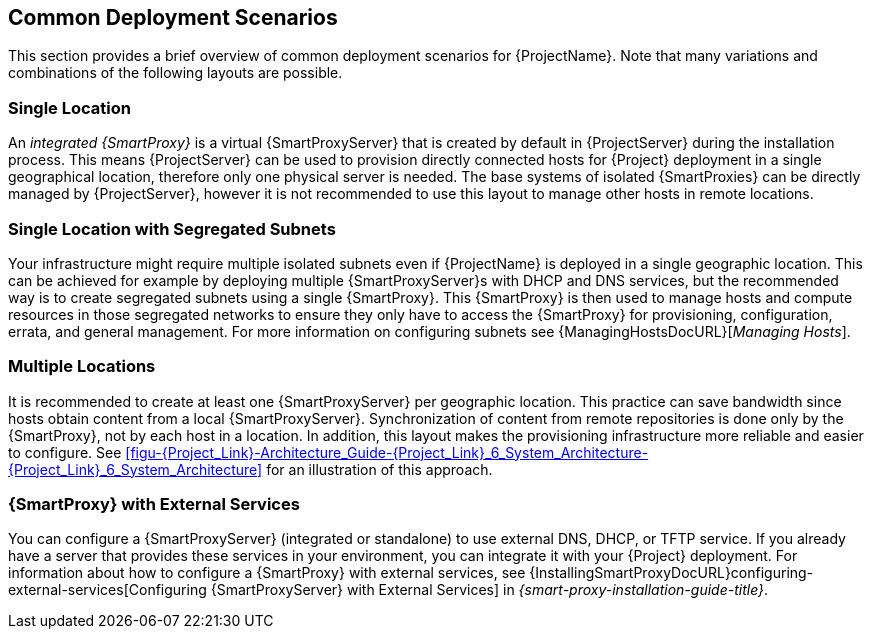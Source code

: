 [[chap-Red_Hat_Satellite-Architecture_Guide-Deployment_Scenarios]]
== Common Deployment Scenarios

This section provides a brief overview of common deployment scenarios for {ProjectName}.
Note that many variations and combinations of the following layouts are possible.

[[sect-Red_Hat_Satellite-Architecture_Guide-Single_Location]]
=== Single Location

An _integrated {SmartProxy}_ is a virtual {SmartProxyServer} that is created by default in {ProjectServer} during the installation process.
This means {ProjectServer} can be used to provision directly connected hosts for {Project} deployment in a single geographical location, therefore only one physical server is needed.
The base systems of isolated {SmartProxies} can be directly managed by {ProjectServer}, however it is not recommended to use this layout to manage other hosts in remote locations.

[[sect-Red_Hat_Satellite-Architecture_Guide-Single]]
=== Single Location with Segregated Subnets

Your infrastructure might require multiple isolated subnets even if {ProjectName} is deployed in a single geographic location.
This can be achieved for example by deploying multiple {SmartProxyServer}s with DHCP and DNS services, but the recommended way is to create segregated subnets using a single {SmartProxy}.
This {SmartProxy} is then used to manage hosts and compute resources in those segregated networks to ensure they only have to access the {SmartProxy} for provisioning, configuration, errata, and general management.
For more information on configuring subnets see {ManagingHostsDocURL}[_Managing Hosts_].

[[sect-Red_Hat_Satellite-Architecture_Guide-Multiple_Locations]]
=== Multiple Locations

It is recommended to create at least one {SmartProxyServer} per geographic location.
This practice can save bandwidth since hosts obtain content from a local {SmartProxyServer}.
Synchronization of content from remote repositories is done only by the {SmartProxy}, not by each host in a location.
In addition, this layout makes the provisioning infrastructure more reliable and easier to configure.
See xref:figu-{Project_Link}-Architecture_Guide-{Project_Link}_6_System_Architecture-{Project_Link}_6_System_Architecture[] for an illustration of this approach.

ifdef::satellite[]
[[sect-Red_Hat_Satellite-Architecture_Guide-Disconnected_Satellite]]
=== Disconnected {Project}

In high security environments where hosts are required to function in a closed network disconnected from the Internet, {ProjectName} can provision systems with the latest security updates, errata, packages and other content.
In such case, {ProjectServer} does not have direct access to the Internet, but the layout of other infrastructure components is not affected.
For information about installing {ProjectServer} from a disconnected network, see https://access.redhat.com/documentation/en-us/red_hat_satellite/{AccessRedHatComVersion}/html/installing_satellite_server_from_a_disconnected_network/[Installing {ProjectServer} from a Disconnected Network].
For information about upgrading a disconnected {Project}, see https://access.redhat.com/documentation/en-us/red_hat_satellite/{AccessRedHatComVersion}/html/upgrading_and_updating_red_hat_satellite/upgrading_red_hat_satellite#upgrading_a_disconnected_{project-context}[Upgrading a Disconnected {ProjectServer}] in _Upgrading and Updating {ProjectName}_.

There are two options for importing content to a disconnected {ProjectServer}:

* *Disconnected {Project} with Content ISO* – in this setup, you download ISO images with content from the Red{nbsp}Hat Customer Portal and extract them to {ProjectServer} or a local web server.
The content on {ProjectServer} is then synchronized locally.
This allows for complete network isolation of {ProjectServer}, however, the release frequency of content ISO images is around six weeks and not all product content is included.
To see the products in your subscription for which content ISO images are available, log on to the Red Hat Customer Portal at https://access.redhat.com, navigate to *Downloads* > *{ProjectName}*, and click *Content ISOs*.
For instructions on how to import content ISOs to a disconnected {Project}, see {ContentManagementDocURL}configuring-satellite-to-synchronize-content-with-a-local-cdn-server_content-management[Configuring {Project} to Synchronize Content with a Local CDN Server] in the _Content Management Guide_.

* *Disconnected {Project} with Inter-{Project} Synchronization* – in this setup, you install a connected {ProjectServer} and export content from it to populate a disconnected {Project} using some storage device.
This allows for exporting both Red{nbsp}Hat provided and custom content at the frequency you choose, but requires deploying an additional server with a separate subscription.
For instructions on how to configure Inter-{Project} synchronization, see {ContentManagementDocURL}Using_ISS[Synchronizing Content Between {ProjectServer}s] in the _Content Management Guide_.

The above methods for importing content to a disconnected {ProjectServer} can also be used to speed up the initial population of a connected {Project}.
endif::[]

[[Red_Hat_Satellite-Architecture_Guide-Capsule_with_External_Services]]
=== {SmartProxy} with External Services

You can configure a {SmartProxyServer} (integrated or standalone) to use external DNS, DHCP, or TFTP service.
If you already have a server that provides these services in your environment, you can integrate it with your {Project} deployment.
For information about how to configure a {SmartProxy} with external services, see {InstallingSmartProxyDocURL}configuring-external-services[Configuring {SmartProxyServer} with External Services] in _{smart-proxy-installation-guide-title}_.

